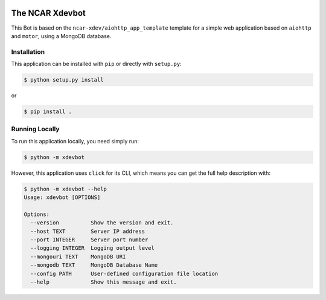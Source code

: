 |CircleCI| |GitHub| |Coverage| |License| |PyPI|

The NCAR Xdevbot
================

This Bot is based on the ``ncar-xdev/aiohttp_app_template`` template for a simple
web application based on ``aiohttp`` and ``motor``, using a MongoDB database.


Installation
------------

This application can be installed with ``pip`` or directly with ``setup.py``:

.. code-block:: bash

   $ python setup.py install

or

.. code-block:: bash

   $ pip install .


Running Locally
---------------

To run this application locally, you need simply run:

.. code-block:: bash

   $ python -m xdevbot

However, this application uses ``click`` for its CLI, which means you can get the
full help description with:

.. code-block:: bash

   $ python -m xdevbot --help
   Usage: xdevbot [OPTIONS]

   Options:
     --version          Show the version and exit.
     --host TEXT        Server IP address
     --port INTEGER     Server port number
     --logging INTEGER  Logging output level
     --mongouri TEXT    MongoDB URI
     --mongodb TEXT     MongoDB Database Name
     --config PATH      User-defined configuration file location
     --help             Show this message and exit.



.. |CircleCI| image:: https://badgen.net/circleci/github/ncar-xdev/xdevbot/master
    :target: https://circleci.com/gh/ncar-xdev/xdevbot
    :alt: Tests

.. |GitHub| image:: https://badgen.net/github/checks/ncar-xdev/xdevbot/master
    :target: https://github.com/ncar-xdev/xdevbot/actions?query=workflow%3Acode-style
    :alt: GitHub

.. |Coverage| image:: https://badgen.net/codecov/c/github/ncar-xdev/xdevbot
    :target: https://codecov.io/gh/ncar-xdev/xdevbot
    :alt: Coverage

.. |License| image:: https://badgen.net/github/license/ncar-xdev/xdevbot
    :target: https://www.apache.org/licenses/LICENSE-2.0
    :alt: License

.. |PyPI| image:: https://badgen.net/pypi/v/xdevbot?label=pypi
    :target: https://pypi.org/project/xdevbot
    :alt: PyPI
